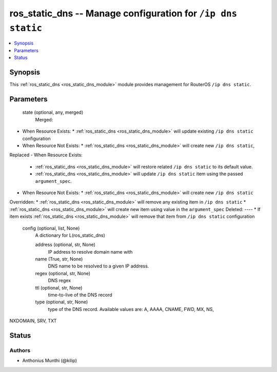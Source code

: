 .. _ros_static_dns_module:


ros_static_dns -- Manage configuration for ``/ip dns static``
=============================================================

.. contents::
   :local:
   :depth: 1


Synopsis
--------

This :ref:`ros_static_dns <ros_static_dns_module>` module provides management for RouterOS ``/ip dns static``.






Parameters
----------

  state (optional, any, merged)
    Merged:
-  When Resource Exists:
   *  :ref:`ros_static_dns <ros_static_dns_module>` will update existing ``/ip dns static`` configuration
-  When Resource Not Exists:
   *  :ref:`ros_static_dns <ros_static_dns_module>` will create new ``/ip dns static``,
Replaced
-  When Resource Exists:
   *  :ref:`ros_static_dns <ros_static_dns_module>` will restore related ``/ip dns static`` to its default value.
   *  :ref:`ros_static_dns <ros_static_dns_module>` will update ``/ip dns static`` item using the passed ``argument_spec``.
-  When Resource Not Exists:
   *  :ref:`ros_static_dns <ros_static_dns_module>` will create new ``/ip dns static``
Overridden:
*  :ref:`ros_static_dns <ros_static_dns_module>` will remove any existing item in ``/ip dns static``
*  :ref:`ros_static_dns <ros_static_dns_module>` will create new item using value in the ``argument_spec``
Deleted:
----
*  If item exists :ref:`ros_static_dns <ros_static_dns_module>` will remove that item from ``/ip dns static`` configuration



  config (optional, list, None)
    A dictionary for L(ros_static_dns)


    address (optional, str, None)
      IP address to resolve domain name with



    name (True, str, None)
      DNS name to be resolved to a given IP address.



    regex (optional, str, None)
      DNS regex



    ttl (optional, str, None)
      time-to-live of the DNS record



    type (optional, str, None)
      type of the DNS record. Available values are: A, AAAA, CNAME, FWD, MX, NS,
NXDOMAIN, SRV, TXT















Status
------





Authors
~~~~~~~

- Anthonius Munthi (@kilip)

